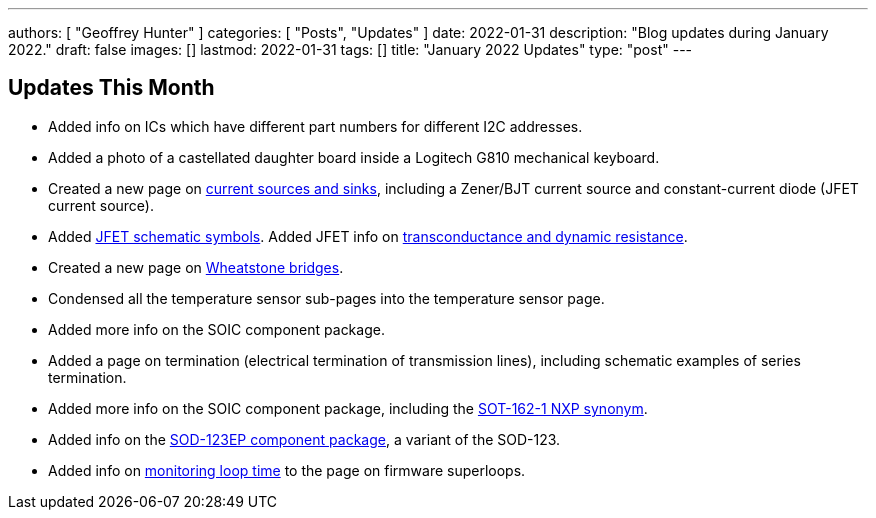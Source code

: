 ---
authors: [ "Geoffrey Hunter" ]
categories: [ "Posts", "Updates" ]
date: 2022-01-31
description: "Blog updates during January 2022."
draft: false
images: []
lastmod: 2022-01-31
tags: []
title: "January 2022 Updates"
type: "post"
---

== Updates This Month

* Added info on ICs which have different part numbers for different I2C addresses.

* Added a photo of a castellated daughter board inside a Logitech G810 mechanical keyboard. 

* Created a new page on link:/electronics/components/current-sources-and-sinks/[current sources and sinks], including a Zener/BJT current source and constant-current diode (JFET current source).

* Added link:/electronics/components/transistors/junction-gate-field-effect-transistor-jfets/[JFET schematic symbols]. Added JFET info on link:/electronics/components/transistors/junction-gate-field-effect-transistor-jfets/[transconductance and dynamic resistance].

* Created a new page on link:/electronics/circuit-design/wheatstone-bridges/[Wheatstone bridges].

* Condensed all the temperature sensor sub-pages into the temperature sensor page.

* Added more info on the SOIC component package.

* Added a page on termination (electrical termination of transmission lines), including schematic examples of series termination. 

* Added more info on the SOIC component package, including the link:/pcb-design/component-packages/sot-162-1-component-package/[SOT-162-1 NXP synonym].

* Added info on the link:/pcb-design/component-packages/sod-123-component-package/#_sod_123ep[SOD-123EP component package], a variant of the SOD-123.

* Added info on link:/programming/design-patterns/how-to-write-super-loops-in-firmware/#_keeping_track_of_loop_time[monitoring loop time] to the page on firmware superloops.
